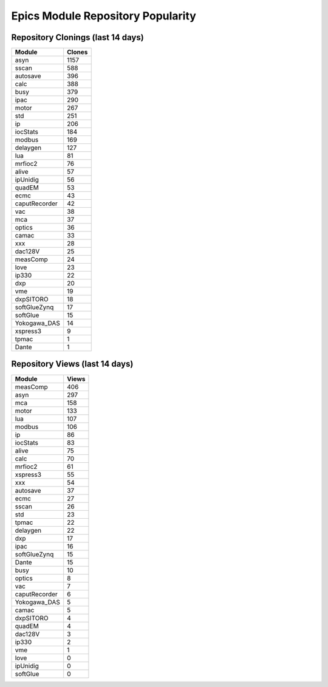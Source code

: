 ==================================
Epics Module Repository Popularity
==================================



Repository Clonings (last 14 days)
----------------------------------
.. csv-table::
   :header: Module, Clones

   asyn, 1157
   sscan, 588
   autosave, 396
   calc, 388
   busy, 379
   ipac, 290
   motor, 267
   std, 251
   ip, 206
   iocStats, 184
   modbus, 169
   delaygen, 127
   lua, 81
   mrfioc2, 76
   alive, 57
   ipUnidig, 56
   quadEM, 53
   ecmc, 43
   caputRecorder, 42
   vac, 38
   mca, 37
   optics, 36
   camac, 33
   xxx, 28
   dac128V, 25
   measComp, 24
   love, 23
   ip330, 22
   dxp, 20
   vme, 19
   dxpSITORO, 18
   softGlueZynq, 17
   softGlue, 15
   Yokogawa_DAS, 14
   xspress3, 9
   tpmac, 1
   Dante, 1



Repository Views (last 14 days)
-------------------------------
.. csv-table::
   :header: Module, Views

   measComp, 406
   asyn, 297
   mca, 158
   motor, 133
   lua, 107
   modbus, 106
   ip, 86
   iocStats, 83
   alive, 75
   calc, 70
   mrfioc2, 61
   xspress3, 55
   xxx, 54
   autosave, 37
   ecmc, 27
   sscan, 26
   std, 23
   tpmac, 22
   delaygen, 22
   dxp, 17
   ipac, 16
   softGlueZynq, 15
   Dante, 15
   busy, 10
   optics, 8
   vac, 7
   caputRecorder, 6
   Yokogawa_DAS, 5
   camac, 5
   dxpSITORO, 4
   quadEM, 4
   dac128V, 3
   ip330, 2
   vme, 1
   love, 0
   ipUnidig, 0
   softGlue, 0
